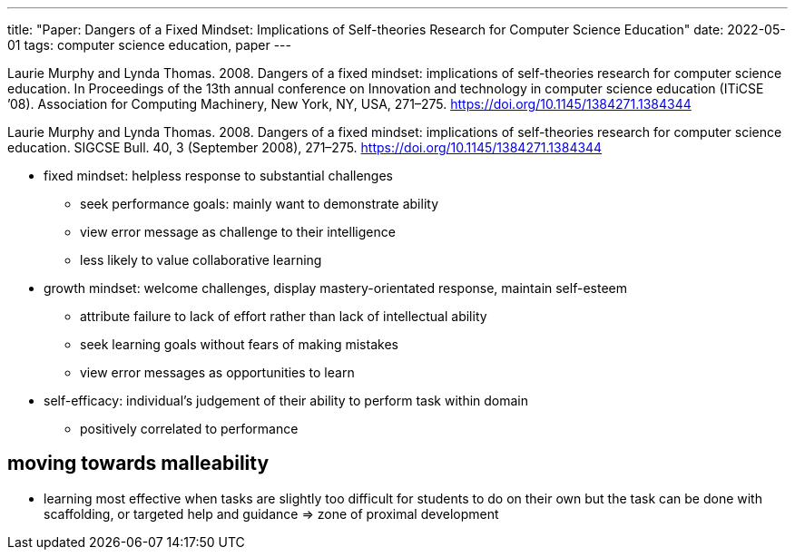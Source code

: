 ---
title: "Paper: Dangers of a Fixed Mindset: Implications of Self-theories Research for Computer Science Education"
date: 2022-05-01
tags: computer science education, paper
---

Laurie Murphy and Lynda Thomas. 2008. Dangers of a fixed mindset:
implications of self-theories research for computer science education.
In Proceedings of the 13th annual conference on Innovation and
technology in computer science education (ITiCSE ’08). Association for
Computing Machinery, New York, NY, USA, 271–275.
https://doi.org/10.1145/1384271.1384344

Laurie Murphy and Lynda Thomas. 2008. Dangers of a fixed mindset:
implications of self-theories research for computer science education.
SIGCSE Bull. 40, 3 (September 2008), 271–275.
https://doi.org/10.1145/1384271.1384344

* fixed mindset: helpless response to substantial challenges
** seek performance goals: mainly want to demonstrate ability
** view error message as challenge to their intelligence
** less likely to value collaborative learning
* growth mindset: welcome challenges, display mastery-orientated
response, maintain self-esteem
** attribute failure to lack of effort rather than lack of intellectual
ability
** seek learning goals without fears of making mistakes
** view error messages as opportunities to learn
* self-efficacy: individual’s judgement of their ability to perform task
within domain
** positively correlated to performance

== moving towards malleability

* learning most effective when tasks are slightly too difficult for
students to do on their own but the task can be done with scaffolding,
or targeted help and guidance => zone of proximal development
